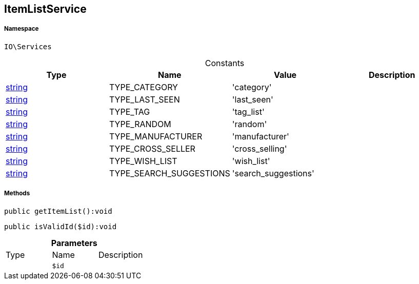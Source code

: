 :table-caption!:
:example-caption!:
:source-highlighter: prettify
:sectids!:
[[io__itemlistservice]]
== ItemListService





===== Namespace

`IO\Services`




.Constants
|===
|Type |Name |Value |Description

|link:http://php.net/string[string^]
    |TYPE_CATEGORY
    |'category'
    |
|link:http://php.net/string[string^]
    |TYPE_LAST_SEEN
    |'last_seen'
    |
|link:http://php.net/string[string^]
    |TYPE_TAG
    |'tag_list'
    |
|link:http://php.net/string[string^]
    |TYPE_RANDOM
    |'random'
    |
|link:http://php.net/string[string^]
    |TYPE_MANUFACTURER
    |'manufacturer'
    |
|link:http://php.net/string[string^]
    |TYPE_CROSS_SELLER
    |'cross_selling'
    |
|link:http://php.net/string[string^]
    |TYPE_WISH_LIST
    |'wish_list'
    |
|link:http://php.net/string[string^]
    |TYPE_SEARCH_SUGGESTIONS
    |'search_suggestions'
    |
|===



===== Methods

[source%nowrap, php]
----

public getItemList():void

----

    







[source%nowrap, php]
----

public isValidId($id):void

----

    







.*Parameters*
|===
|Type |Name |Description
|
a|`$id`
|
|===


